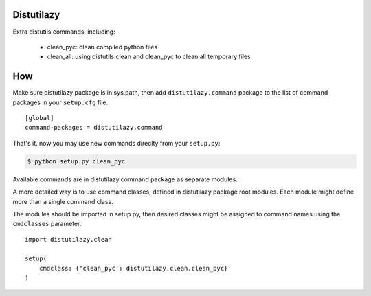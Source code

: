 Distutilazy
~~~~~~~~~~~

Extra distutils commands, including:

 - clean_pyc: clean compiled python files
 - clean_all: using distutils.clean and clean_pyc to clean all temporary files

How
~~~
Make sure distutilazy package is in sys.path, then add ``distutilazy.command`` package to the list of command packages in your ``setup.cfg`` file.

::

    [global]
    command-packages = distutilazy.command

That's it. now you may use new commands direclty from your ``setup.py``:

.. code-block:: bash

    $ python setup.py clean_pyc

Available commands are in distutilazy.command package as separate modules.

A more detailed way is to use command classes, defined in distutilazy package root modules. Each module might define
more than a single command class.

The modules should be imported in setup.py, then desired classes might be assigned to command names using the ``cmdclasses`` parameter.

::

    import distutilazy.clean

    setup(
        cmdclass: {'clean_pyc': distutilazy.clean.clean_pyc}
    )

